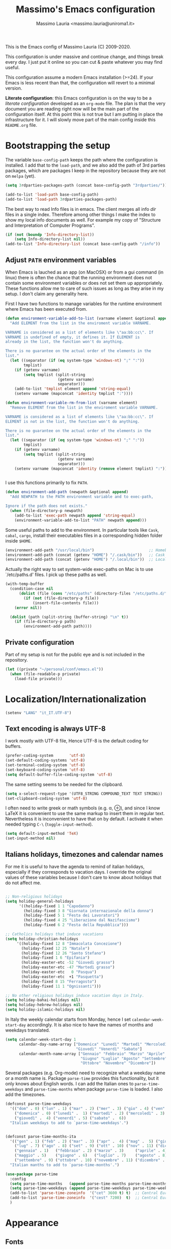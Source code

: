 #+title: Massimo's Emacs configuration
#+author: Massimo Lauria <massimo.lauria@uniroma1.it>
#+STARTUP: collapsed


This is the Emacs config of Massimo Lauria (C) 2009-2020.

This configuration  is under massive  and continue change,  and things
break every day. I just put it  online so you can cut & paste whatever
you may find useful.

This configuration assume a modern  Emacs installation (>=24). If your
Emacs  is less  recent than  that,  the configuration  will revert  to
a minimal version.

*Literate configuration*: this Emacs configuration is on the way to be
a /literate configuration/  developed as an =org-mode=  file. The plan
is that the very  document you are reading right now  will be the main
part of the  configuration itself. At this point this  is not true but
I am  putting in place the  infrastructure for it. I  will slowly move
part of the main config inside this =README.org= file.

* Bootstrapping the setup

  The   variable  =base-config-path=   keeps   the   path  where   the
  configuration is  installed. I add  that to the =load-path=,  and we
  also add the path of 3rd parties packages, which are packages I keep
  in the repository because they are not on =melpa= (yet).

#+BEGIN_SRC emacs-lisp
(setq 3rdparties-packages-path (concat base-config-path "3rdparties/"))

(add-to-list 'load-path base-config-path)
(add-to-list 'load-path 3rdparties-packages-path)
#+END_SRC

  The best way to  read Info files is in emacs.  The client merges all
  info /dir/  files in  a single index.  Therefore among  other things
  I  make  the  index  to  show  my  local  info  documents  as  well.
  For example  my copy  of "Structure  and Interpretation  of Computer
  Programs".

#+BEGIN_SRC emacs-lisp
(if (not (boundp 'Info-directory-list))
    (setq Info-directory-list nil))
(add-to-list 'Info-directory-list (concat base-config-path "/info"))
#+END_SRC

** Adjust =PATH= environment variables

   When Emacs is  lauched as an app  (on MacOSX) or from  a gui command
   (in linux)  there is often  the chance that the  running environment
   does not contain some environment variables  or does not set them up
   appropriately. These  functions allow me  to care of such  issues as
   long as they arise in my setup. I don't claim any generality here.

   First  I have  two functions  to manage  variables for  the runtime
   environment where Emacs has been executed from.

#+BEGIN_SRC emacs-lisp
(defun environment-variable-add-to-list (varname element &optional append)
  "Add ELEMENT from the list in the enviroment variable VARNAME.

VARNAME is considered as a list of elements like \"aa:bb:cc\". If
VARNAME is undefined of empty, it defines it. If ELEMENT is
already in the list, the function won't do anything.

There is no guarantee on the actual order of the elements in the
list."
  (let ((separator (if (eq system-type 'windows-nt) ";" ":"))
        tmplist)
    (if (getenv varname)
        (setq tmplist (split-string
                       (getenv varname)
                       separator)))
    (add-to-list 'tmplist element append 'string-equal)
    (setenv varname (mapconcat 'identity tmplist ":"))))

(defun environment-variable-rm-from-list (varname element)
  "Remove ELEMENT from the list in the enviroment variable VARNAME.

VARNAME is considered as a list of elements like \"aa:bb:cc\". If
ELEMENT is not in the list, the function won't do anything.

There is no guarantee on the actual order of the elements in the
list."
  (let ((separator (if (eq system-type 'windows-nt) ";" ":"))
        tmplist)
    (if (getenv varname)
        (setq tmplist (split-string
                       (getenv varname)
                       separator)))
    (setenv varname (mapconcat 'identity (remove element tmplist) ":"))))


#+END_SRC

   I use this functions primarily to fix =PATH=.

#+BEGIN_SRC emacs-lisp
(defun environment-add-path (newpath &optional append)
  "Add NEWPATH to the PATH environment variable and to exec-path,

Ignore if the path does not exists."
  (when (file-directory-p newpath)
    (add-to-list 'exec-path newpath append 'string-equal)
    (environment-variable-add-to-list "PATH" newpath append)))
#+END_SRC

   Some useful  paths to add  to the environment. In  particular tools
   like =Cask=,  =cabal=, =cargo=, install their  executables files in
   a corresponding hidden folder inside =$HOME=.

#+BEGIN_SRC emacs-lisp
(environment-add-path "/usr/local/bin")                        ;; Homebrew  (MacOS)
(environment-add-path (concat (getenv "HOME") "/.cask/bin"))   ;; Cask      (for Elisp)
(environment-add-path (concat (getenv "HOME") "/.local/bin"))  ;; Local/bin (GNU/Linux)
#+END_SRC


  Actually the  right way to set  system-wide exec-paths on Mac  is to
  use `/etc/paths.d' files. I pick up these paths as well.

#+BEGIN_SRC emacs-lisp
(with-temp-buffer
  (condition-case nil
      (dolist (file (cons "/etc/paths" (directory-files "/etc/paths.d/" t)))
        (if (not (file-directory-p file))
            (insert-file-contents file)))
    (error nil))

  (dolist (path (split-string (buffer-string) "\n" t))
    (if (file-directory-p path)
        (environment-add-path path))))
#+END_SRC



** Private configuration

   Part of my setup  is not for the public eye and  is not included in
   the repository.

#+BEGIN_SRC emacs-lisp
(let ((private "~/personal/conf/emacs.el"))
  (when (file-readable-p private)
    (load-file private)))

#+END_SRC


* Localization/Internationalization

#+BEGIN_SRC emacs-lisp
(setenv "LANG" "it_IT.UTF-8")
#+END_SRC


** Text encoding is always UTF-8

   I work  mostly with UTF-8 file,  Hence UTF-8 is the  default coding
   for buffers.

#+BEGIN_SRC emacs-lisp
(prefer-coding-system       'utf-8)
(set-default-coding-systems 'utf-8)
(set-terminal-coding-system 'utf-8)
(set-keyboard-coding-system 'utf-8)
(setq default-buffer-file-coding-system 'utf-8)
#+END_SRC

   The same setting seems to be needed for the clipboard.

#+BEGIN_SRC emacs-lisp
(setq x-select-request-type '(UTF8_STRING COMPOUND_TEXT TEXT STRING))
(set-clipboard-coding-system 'utf-8)
#+END_SRC

   I often need to write greek or  math symbols (e.g. α, ⊕), and since
   I know LaTeX it is convenient to use the same markup to insert them
   in regular text. Nevertheless it is inconvenient to have that on by
   default.    I    activate    it   when    needed    typing    =C-\=
   (=toggle-input-method=).

#+BEGIN_SRC emacs-lisp
(setq default-input-method 'TeX)
(set-input-method nil)
#+END_SRC


** Italians holidays, timezones and calendar names

   For  me it  is  useful to  have  the agenda  to  remind of  italian
   holidays,  especially   if  they  corresponds  to   vacation  days.
   I override the  original values of these variables  because I don't
   care to know about holidays that do not affect me.

#+BEGIN_SRC emacs-lisp

;; Non-religious holidays
(setq holiday-general-holidays
      '((holiday-fixed 1 1 "Capodanno")
        (holiday-fixed 3 8 "Giornata internazionale della donna")
        (holiday-fixed 5 1 "Festa dei Lavoratori")
        (holiday-fixed 4 25 "Liberazione dal Nazifascismo")
        (holiday-fixed 6 2 "Festa della Repubblica")))

;; Catholics holidays that induce vacations
(setq holiday-christian-holidays
     '((holiday-fixed 12 8 "Immacolata Concezione")
       (holiday-fixed 12 25 "Natale")
       (holiday-fixed 12 26 "Santo Stefano")
       (holiday-fixed 1 6 "Epifania")
       (holiday-easter-etc -52 "Giovedì grasso")
       (holiday-easter-etc -47 "Martedì grasso")
       (holiday-easter-etc   0 "Pasqua")
       (holiday-easter-etc  +1 "Pasquetta")
       (holiday-fixed 8 15 "Ferragosto")
       (holiday-fixed 11 1 "Ognissanti")))

;; No other religious holidays induce vacation days in Italy.
(setq holiday-bahai-holidays nil)
(setq holiday-hebrew-holidays nil)
(setq holiday-islamic-holidays nil)
#+END_SRC

   In  Italy the  weekly  calendar  starts from  Monday,  hence I  set
   =calendar-week-start-day= accordingly. It is  also nice to have the
   names of months and weekdays translated.

#+BEGIN_SRC emacs-lisp
(setq calendar-week-start-day 1
      calendar-day-name-array ["Domenica" "Lunedì" "Martedì" "Mercoledì"
                               "Giovedì" "Venerdì" "Sabato"]
      calendar-month-name-array ["Gennaio" "Febbraio" "Marzo" "Aprile" "Maggio"
                                 "Giugno" "Luglio" "Agosto" "Settembre"
                                 "Ottobre" "Novembre" "Dicembre"])
#+END_SRC

   Several packages (e.g.  Org-mode) need to recognize  what a weekday
   name  or  a  month  name is.  Package  =parse-time=  provides  this
   functionality, but it only knows about English words. I can add the
   Italian ones to  ~parse-time-weekdays~ and ~parse-time-months~ when
   package =parse-time= is loaded. I also add the timezones.

#+BEGIN_SRC emacs-lisp :tangle no
(defconst parse-time-weekdays
  '(("dom" . 0) ("lun" . 1) ("mar" . 2) ("mer" . 3) ("gio" . 4) ("ven" . 5) ("sab" . 6)
    ("domenica" . 0) ("lunedì" .  1) ("martedì" . 2) ("mercoledì" . 3)
    ("giovedì" .  4) ("venerdì" . 5) ("sabato" .  6))
  "Italian weekdays to add to `parse-time-weekdays'.")


(defconst parse-time-months-ita
  '(("gen" . 1) ("feb" . 2) ("mar" . 3) ("apr" .  4) ("mag" .  5) ("giu" .  6)
    ("lug" . 7) ("ago" . 8) ("set" . 9) ("ott" . 10) ("nov" . 11) ("dic" . 12)
    ("gennaio" . 1)   ("febbraio" . 2) ("marzo" . 3)     ("aprile" . 4)
    ("maggio" . 5)    ("giugno" . 6)   ("luglio" . 7)    ("agosto" . 8)
    ("settembre" . 9) ("ottobre" . 10) ("novembre" . 11) ("dicembre" . 12))
  "Italian manths to add to `parse-time-months'.")

(use-package parse-time
  :config
  (setq parse-time-months   (append parse-time-months parse-time-months-ita))
  (setq parse-time-weekdays (append parse-time-weekdays parse-time-weekdays-ita))
  (add-to-list 'parse-time-zoneinfo  '("cet" 3600 t) t)  ;; Central European Time
  (add-to-list 'parse-time-zoneinfo  '("cest" 7200)  t)  ;; Central European Summer Time
  )
#+END_SRC





* Appearance
** Fonts 

   The most  important visual  setup for  a text  editor is  the font.
   I include the default font with this configuration, but for Windows
   (which I  almost never use) I  have an alternative. Notice  that on
   X11 we can also use ~Xresources~ file.
  
#+BEGIN_SRC emacs-lisp
(defvar default-font
  (cond
   ((eq system-type 'windows-nt) "Consolas 14") 
   (t                            "Roboto Mono 18"))
  "The font I use by default")

(defvar symbol-font "DejaVu Sans Mono"
  "Font I use for as a fallback for some math symbols")
#+END_SRC

   I like Emacs to  open in a wide frame at the  center of the screen,
   on  startup,  at  least  on  these  systems  with  floating  window
   managers.  A  small  internal  border  puts  distance  between  the
   characters and screen  borders, and that instead  helps with tiling
   window  managers. I  disable any  other decorations.  Text is  more
   readable with some additional space between lines.

#+BEGIN_SRC emacs-lisp
(setq initial-frame-alist '((top . 0.5)    ;; center vertical position
                            (left . 0.5))) ;; center horizontal position
                            
      
(setq default-frame-alist `((font . ,default-font)
                            (height . 64)
                            (width . 120)
                            (tool-bar . nil)
                            (line-spacing . 0.2)
                            (internal-border-width . 3)
                            (border-width . 0)
                            (vertical-scroll-bars . nil)
                            (horizontal-scroll-bars . nil)
                            (left-fringe . 0)
                            (right-fringe . 0)
                            (tool-bar-lines . 0)
                            (menu-bar-line . 0)
                            ))
#+END_SRC

Some glyphs  are not  includes in  the default  font, thus  emacs uses
a  fallback which  sometimes  is less  than  desirable. In  particular
this messes  up the  alignment in  ~helm-bibtex~. For  such characters
I use an alternative fallback font.

*Hint:* To  discover the  properties of  some text  on the  screen the
command ~C-u C-x =~ gives them all: font, style, font-lock, char code.

#+BEGIN_SRC emacs-lisp
(set-fontset-font t #x2318 symbol-font)   ; ⌘
(set-fontset-font t #x270e symbol-font)   ; ✎
#+END_SRC

** Theme

   The color  theme i use  is Zenburn, which features  Dark background
   and low contrast. I wonder if it is good for the eyes.

#+BEGIN_SRC emacs-lisp
;; Set theme to zenburn
(use-package zenburn-theme
  :config
  (load-theme 'zenburn t))
#+END_SRC

   Syntax/Spell  checkers  add  decorations  to  the  text  to  signal
   mistakes.  The defaults  decorations  from Zenburn  are either  too
   intrusive or too faint, so I customize them.

   - Violet for spelling mistakes
   - Red for syntax mistakes in programming languages
   - Yellow for syntax/style warnings

#+BEGIN_SRC emacs-lisp
(custom-theme-set-faces
 'zenburn
 '(flycheck-error ((t (:underline "Red"))))
 '(flycheck-warning ((t (:underline "Yellow"))))
 '(flyspell-duplicate ((t (:strike-through "magenta"))))
 '(flyspell-incorrect ((t (:underline (:color "magenta" :style wave)))))
 '(writegood-duplicates-face ((t nil)))
 '(writegood-passive-voice-face ((t (:underline (:color "Yellow" :style wave)))))
 '(writegood-weasels-face ((t (:strike-through "yellow")))))
#+END_SRC



* Prose and Technical Writing 

  I   use  Emacs   to  write   technical  papers   about  math,   code
  documentation, lecture  notes for  my courses ,  blog posts,  and to
  edit   my    websites...   and   sometimes   to    prepare   slides.
  Therefore I  need to setup  a proper  environment. I often  see many
  emacs user writing  LaTeX with for a tool which  is barely setup for
  writing code, and definitely not right for writing prose.  

  Emacs has  a lot of  potential in  prose writing, especially  if you
  ditch  LaTeX and  write  in Org  Mode or  Markdown.  In this  regard
  I suggest the following reading.

  - [[http://www.danielallington.net/2016/09/the-latex-fetish/][The LaTeX fetish (Or: Don’t write in LaTeX! It’s just for typesetting)]]
  - [[https://irreal.org/blog/?p=5054][Using Emacs for Prose]]
    
** Syntax and Grammar Check

   Too few  people on Emacs have  a decent setup for  syntax checking,
   and even  fewer have a decent  setup for grammar checking.  I don't
   claim that my setup is especially  clever, but at least it includes
   spell and grammar check in

   - Italian;
   - American English;
   - British English.

   In particular I  often write papers with colleagues  who prefer the
   British  spelling  rather  than   American  one  (which  I  favor),
   therefore I keep them both.

#+BEGIN_SRC emacs-lisp
(require 'ring)
(setq mxl-preferred-languages
      (ring-convert-sequence-to-ring '("british" "italiano" "english")))
#+END_SRC

   The entry points of my setup are three functionalities
   - Syntax/Grammar check, activated with =mxl-language-check=
   - Cycle between languages with =mxl-language-cycle=
   - Fix interactively the typos

#+BEGIN_SRC emacs-lisp
(global-set-key [f2]  'mxl-language-check)
(global-set-key (kbd "M-<f2>") 'mxl-language-cycle)
(global-set-key [M-s]  'ispell-word)
#+END_SRC

   The setup revolves on few  packages.

   - [[https://www.cs.hmc.edu/~geoff/ispell.html][Ispell]] (actually [[https://hunspell.github.io/][Hunspell]] ) for spell checking;
   - [[http://www-sop.inria.fr/members/Manuel.Serrano/flyspell/flyspell.html][Flyspell]] for spelling errors highlighting and fixing of typos;
   - [[https://languagetool.org/][LanguageTool]] and [[https://github.com/mhayashi1120/Emacs-langtool][langtool.el]] for grammar checking.

   Flyspell requires a working setup of  Ispell. I setup the latter to
   make  use  of  [[https://hunspell.github.io/][Hunspell]],  which  is  the  default  spellchecker  of
   Libre/Openoffice and Firefox.  Notice that I usually  need to place
   my  dictionaries   for  hunspell  in  a   non  standard  directory.
   Hunspell  look  them  in  the  directories  in  the  =DICPATH=  env
   variable. Be careful to have  dictionaries for all three languages,
   otherwise the setup will fail.

#+BEGIN_SRC emacs-lisp :tangle no 
(setenv "DICPATH" (concat (getenv "HOME") "..."))
#+END_SRC

   Flyspell highlights typos  and strikes out words  that are repeated
   within a  certain distance =flyspell-duplicate-distance=,  which is
   set  to 0  because  I  only want  to  signal adjacent  repetitions.
   Notice that  I activate  flyspell using the  first of  my preferred
   languages,  and that  I use  =flyspell-prog-mode= for  programming.
   Flyspell  allows a  more  interactive interface  for fixing  typos,
   contrary to the default =ispell-word=. 

#+BEGIN_SRC emacs-lisp
(use-package flyspell
  :commands (flyspell-mode flyspell-prog-mode)
  :bind (:map flyspell-mode-map ("C-;" . nil)) 
  :config
  (setq flyspell-duplicate-distance 0     ;; signal as repetitions only adjacent pairs
        flyspell-highlight-flag t         ;; mark mispelled words
        flyspell-issue-message-flag nil   ;; silent checking
        flyspell-persistent-highlight nil ;; only highlight one word
        flyspell-use-meta-tab nil)
  (setq ispell-program-name (executable-find "hunspell"))
  (setq ispell-dictionary (ring-ref mxl-preferred-languages -1))  ;; last language by default
  (if (not ispell-program-name)
      (message "Spell checking disabled: impossible to find correctly installed 'Hunspell'.")))

(add-hook 'text-mode-hook 'flyspell-mode)
(add-hook 'prog-mode-hook 'flyspell-prog-mode)

(use-package flyspell-correct-helm
  :after flyspell
  :bind (:map flyspell-mode-map
              ("M-s" . flyspell-correct-wrapper)))
#+END_SRC

   The language  for spell and  grammar check is  the last one  in the
   ring  =mxl-preferred-languages=,  so  that  we  switch  the  chosen
   language by rotating the ring. Mode-line will signal which one that
   is.

#+BEGIN_SRC emacs-lisp
(defun mxl-set-flyspell-modeline ()
  "Refresh the flyspell modeline with language indicator"
  (interactive)
  (setq flyspell-mode-line-string
        (let ((lang (or ispell-local-dictionary ispell-dictionary nil)))
          (cond
           ((string-equal lang "italiano") " [IT]")
           ((string-equal lang "english")  " [EN]")
           ((string-equal lang "british")  " [GB]")
           (t "")))))


(defadvice ispell-init-process (after ispell-init-process-after activate)
  (mxl-set-flyspell-modeline))

#+END_SRC

   This is the code for cycling among the preferred languages. At each
   rotation the  settings for both  the spell checker and  the grammar
   checker are updated.

#+BEGIN_SRC emacs-lisp
(defun mxl-language-cycle ()
  "Switch between spell checking languages, in the current buffer."
  (interactive)
  (let* ((lang-ring mxl-preferred-languages)
         (lang (ring-ref lang-ring -1)))
        (ring-insert lang-ring lang)
        (ispell-change-dictionary lang)
        (setq langtool-default-language 
              (cond
               ((string-equal lang "italiano") "it")
               ((string-equal lang "english")  "en")
               ((string-equal lang "british")  "en-GB")
               (t "")))))
#+END_SRC

    Grammar check with Langtool is  reasonably easy to setup. The only
    caveat is  that it need  to be  installed. When installed,  we use
    =langtool-disabled-rules=   to   deactivate  some   checks   (e.g.
    whitespaces) which generates too many false positives.

#+BEGIN_SRC emacs-lisp
(when (file-directory-p "/usr/local/share/languagetool/")
  (use-package langtool
    :init
    (setq langtool-language-tool-jar "/usr/local/share/languagetool/languagetool-commandline.jar")
    :config
    (setq langtool-mother-tongue "it")'
    (setq langtool-disabled-rules "WHITESPACE_RULE")
    :commands (langtool-check langtool-check-buffer langtool-switch-default-language)))

#+END_SRC

    The  last component  is  a  single function  =mxl-language-check=.
    Allows to
    - pick between syntax and grammar check in the current language;
    - stop grammar check if one is running;
#+BEGIN_SRC emacs-lisp

;; Spell/Grammar check command
(defun mxl-language-check () 
  "Launch either spell check or grammar check

Offer a choice between spell checking the buffer, or grammar
checking it. It a region is active the spell check will be
performed on that region. If some grammar checking session is
open, the command will just close it.
"
  (interactive)
   ;; If grammar check is active, close it
  (if (and (boundp 'langtool-mode-line-message)
           langtool-mode-line-message)
      (langtool-check-done)
    ;; otherwise offer a choice
    (let* ((choices '("spelling" "grammar" "none"))
           (selection (ido-completing-read "Check for " choices )))
      (pcase selection
        ("spelling"
         (if (region-active-p)
             (call-interactively 'ispell-region)
           (ispell-buffer)))
        ("grammar" (langtool-check-buffer))
        (otherwise nil))
      )))
#+END_SRC



* Programming
  
** Generic Syntax highlighting

   Of  course   every  mode   include  syntax  highlighting   for  the
   corresponding  type of  file.  There are  more  "semantic" ways  to
   highlight pieces of codes. Many of these syntax highlight packages are described in

   - [[http://www.wilfred.me.uk/blog/2014/09/27/the-definitive-guide-to-syntax-highlighting/][The Definitive Guide To Syntax Highlighting]]


   The first package color parenthesis  with dirrerent colors, so that
   matching  parenthesis have  the same  color. Of  course after  some
   nesting  the   colors  repeat.   This  is  especially   useful  for
   lisp programming.

#+BEGIN_SRC emacs-lisp
(use-package rainbow-delimiters
  :init (setq rainbow-delimiters-max-face-count 4)
  :commands rainbow-delimiters-mode
  :hook ((emacs-lisp-mode . rainbow-delimiters-mode)
         (lisp-interaction-mode . rainbow-delimiters-mode)))
#+END_SRC

   The next package colors each identifier, so that the occurrences of
   that identifier have the same color than the definition.

#+BEGIN_SRC emacs-lisp
(use-package rainbow-identifiers
  :commands rainbow-identifiers-mode)
#+END_SRC


   Next  package sets  a different  background color  for each  nested
   code block.

#+BEGIN_SRC emacs-lisp
(use-package highlight-blocks
  :commands highlight-blocks-mode)
#+END_SRC

   Next package highlights occurrences of the symbol under the point.

#+BEGIN_SRC emacs-lisp
(use-package highlight-symbol
  :commands highlight-symbol-mode)
#+END_SRC

   Next package highlight  lisp quotes, so it is not  useful for other
   languages (maybe Scheme?).

#+BEGIN_SRC emacs-lisp
(use-package highlight-quoted
  :commands highlight-quoted-mode)
#+END_SRC

  Next package is  useful for emacs lisp. It highlight  names that are
  defined  in   emacs  lisp,  differentiating   functions,  variables,
  builtins, ...

#+BEGIN_SRC emacs-lisp
(use-package  highlight-defined  :ensure t  
  :commands highlight-defined-mode)
#+END_SRC

** Fixing Errors

We all  know most of development  time is spend looking  for error and
fixing them. Here we set the  basic function that Emacs has to compile
and  navigate  the errors.  In  particular  I  want to  integrate  the
~previous-error~  and  ~next-error~  function of  various  type  (e.g.
=Flycheck=, =*grep*=, =*compilation*=). I also implement a function to
show/hide the error buffer, called ~mxl-toggle-error-window~.

The  function keys  from =F9=  to =F12=  are reserved  for development
needs, and  the functionality  strongly depends  on the  current mode.

#+BEGIN_SRC emacs-lisp
(global-set-key [f9]  'recompile)
(global-set-key (kbd "M-<f9>")  'compile)
(global-set-key [f10] 'gdb)
(global-set-key [f11] 'previous-error)
(global-set-key [f12] 'next-error)
(global-set-key [M-f11] 'mxl-toggle-error-window)
(global-set-key [M-f12] 'mxl-toggle-error-window)
#+END_SRC

In order  to toggle the  visibility of the error  list I had  to write
a surprisingly complex and incomplete function. I need to extend it as
long as  I come  across further  types of  error buffers.  Since LaTeX
error  management is  a bit  special, I  have to  do a  specific setup
for that.


#+BEGIN_SRC emacs-lisp
(defun mxl-toggle-error-window (&optional buffer-or-name)
  "Toggle the visibility or the error list.

The error list is the buffer that contains the errors which can
be navigated by `next-error' and `previous-error'. The function
visualizes the error 
"
  (interactive)
  (let* ((std-error-buffers '("*grep*" "*compilation*"))
         (current-error-bon (cond
                             (buffer-or-name (get-buffer buffer-or-name))     ;; input argument 
                             ((eq next-error-function            ;; flycheck errors
                                  'flycheck-next-error-function) 
                              "*Flycheck errors*")
                             ((member (buffer-name next-error-last-buffer)
                                      std-error-buffers)
                              next-error-last-buffer)
                             (t nil)))      ;; *compilation*, *grep*,...
         buffer
         name
         window)
    
    (when current-error-bon
      (setq buffer (get-buffer current-error-bon))
      (setq name (buffer-name buffer))
      (setq window (get-buffer-window buffer))
      (if window
          (progn (message (concat "Closing error list: " name))
                 (delete-window window))
        (message (concat "Opening error list: " name))
        (display-buffer buffer)))))
#+END_SRC

   Most programming languages are supported by =flycheck=, a tool that
   automatically   checks  the   buffer  for   error  while   writing.
   Let's  activate it  by default.  In supported  languages =flycheck=
   activates, assuming all needed tools for that language are present.
   Use   =flycheck-verify-setup=    to   investigate    the   checkers
   enabled/disabled/available in a buffer.

#+BEGIN_SRC emacs-lisp
(add-hook 'after-init-hook #'global-flycheck-mode)
#+END_SRC

   Let's do a bit of setup  of =flycheck=, in particular how the error
   are signaled to the user.

#+BEGIN_SRC emacs-lisp
(setq flycheck-disabled-checkers '(tex-chktex)
      flycheck-display-errors-delay 0.1
      flycheck-highlighting-mode 'symbols
      flycheck-idle-change-delay 1.0)
#+END_SRC

 



** Python

   Python  is  the programming  language  I  am using  most  nowadays.
   My setup is  not very sophisticated right now. Earlier  it was more
   complex  but  it  was  breaking  quite  often  at  each  change  of
   technology, Ipython, and so on...

   My configuration  is based around the  default =python.el= included
   with  Emacs   (there  are   indeed  other  python   modes  around).
   Furthermore it uses
   - =anaconda-mode= and =company-anacon= for completion;
   - =pyenv= to manage the virtual environments.
   - standard  python   as  interactive  shell  (Ipython   prompt  and
     completion tend to confuse Emacs if not well configured).

   Binaries will be found in the =pyenv= paths.

#+BEGIN_SRC emacs-lisp
(add-to-list 'exec-path (concat (getenv "HOME") "/.pyenv/shims"))
(add-to-list 'exec-path (concat (getenv "HOME") "/.pyenv/bin"))
(environment-add-path (concat (getenv "HOME") "/.pyenv/shims"))
(environment-add-path (concat (getenv "HOME") "/.pyenv/bin"))
#+END_SRC

We  set  the key  F9  to  launch the  tests  for  the python  program.
In particular we use  =python-pytest-dispatch=, which shows a complete
interface similar  to Magit,  and allows  various options  for testing
(i.e. test a single file/module).

#+BEGIN_SRC emacs-lisp
(use-package python-pytest
  :commands python-pytest-dispatch
  :bind (:map python-mode-map
         ("<f9>" . python-pytest-dispatch)))
#+END_SRC



  Using the key F10 I can  toggle the prompt shell buffer connected to
  this python buffer.

#+BEGIN_SRC emacs-lisp
(with-eval-after-load "python"
  (define-key python-mode-map (kbd "<f10>") 'python-shell-switch-to-shell)
  (define-key inferior-python-mode-map (kbd "<f10>") 'delete-window))
#+END_SRC

   Autocompletion is based around  Anaconda Mode, paired with Company.
   We  also use  Anacoda for  code navigation  using =M-.=  and =M-,=.
   Unfortunately =anaconda-mode= does not work with Python 3.8, so for
   now I have to stay with Python 3.7.

#+BEGIN_SRC emacs-lisp
(use-package anaconda-mode
  :diminish nil
  :commands anaconda-mode
  :init
  (add-hook 'python-mode-hook 'anaconda-mode)
  (add-hook 'python-mode-hook 'anaconda-eldoc-mode)
  :config
  (define-key anaconda-mode-map  (kbd "M-/") 'anaconda-mode-show-doc)
  (define-key anaconda-mode-map  (kbd "M-.") 'anaconda-mode-find-definitions)
  (define-key anaconda-mode-map  (kbd "M-,") 'pop-tag-mark)
  (define-key anaconda-mode-map  (kbd "M-r") nil))

;; Auto completion
(use-package company-anaconda
  :after (anaconda-mode company)
  :commands company-anaconda
  :config (add-to-list 'company-backends 'company-anaconda))
#+END_SRC


  I  have  not reached  a  definitive  configuration regarding  syntax
  checking, but for  now I am using either [[https://www.pylint.org/][Pylint]]  or [[https://flake8.pycqa.org/en/latest/][Flake8]] which are
  run  by [[https://www.flycheck.org/][Flycheck]],  an  emacs package  which  highlight code  errors.
  Furthermore I  use [[https://github.com/google/yapf][Yapf]]  to enforce  code formatting,  together with
  [[https://github.com/JorisE/yapfify][Yapfify]] emacs package.  I tried [[https://github.com/paetzke/py-yapf.el][Py-Yapf]] before but it  had some bugs
  open for a while, like the  fact that it empties the kill-ring every
  time you save python code.

#+BEGIN_SRC emacs-lisp
(add-hook 'python-mode-hook 'flycheck-mode)

(use-package yapfify
  :diminish yapf-mode 
  :hook (python-mode . yapf-mode))
#+END_SRC

  Emacs is able to find the appropriate =pyenv= Python Environment and
  to  load  it  automatically.  Which is  useful  for  running  syntax
  checkers or  the Python Shell.  Notice that by  default =pyenv-mode=
  sets key  bidings on =C-c C-s=  and =C-c C-u=, which  conflicts with
  tons  of  stuff,  including  =org-schedule=. Hence  I  disable  such
  bindings,  since  =pyenv-mode-auto=   sets  the  python  environment
  automatically according  =.python-version=. In the rare  cases where
  I  need  to  switch  environment  I usually  run  the  command  from
  the minibuffer.

#+BEGIN_SRC emacs-lisp
(use-package pyenv-mode
  :bind (:map pyenv-mode-map
         ("C-c C-s" . nil)
         ("C-c C-u" . nil))
  :commands (pyenv-mode-set pyenv-mode-unset pyenv-mode))

(use-package pyenv-mode-auto
  :hook (find-file . pyenv-mode-auto-hook)
  :config (pyenv-mode))
#+END_SRC

  Of course standard indentation is 4.

#+BEGIN_SRC emacs-lisp
(setq python-indent-guess-indent-offset nil)
(setq python-indent-offset 4)
#+END_SRC


** Shell programming

   I don't  have a  particularly clever  setup for  shell programming,
   even though  I should probably  take it more seriously.  There many
   bad  patterns in  shell programming  and  few good  ones. I  should
   massively use  snippets. One  thing that is  needed is  to activate
   shell mode automatically for [[http://zsh.sourceforge.net/][Zsh]] scripts.

   I don't know  muc shell programming. Maybe I  should make templates
   for good bash programming practices as in 
   - [[http://mywiki.wooledge.org/BashPitfalls][Bash Pitfalls]]
   - [[http://redsymbol.net/articles/unofficial-bash-strict-mode/][Bash Strict mode]] 

#+BEGIN_SRC emacs-lisp
(add-to-list 'auto-mode-alist '("\\.zsh" . sh-mode))
#+END_SRC

   Furthermore   it  is   possible   to  edit   command  lines   while
   using terminal. This setup activates ~sh-mode~ there as well

#+BEGIN_SRC emacs-lisp
(add-to-list 'auto-mode-alist '("zsh[a-zA-Z0-9]*" . sh-mode))
(add-to-list 'auto-mode-alist '("bash-fc-[0-9]*"  . sh-mode))
#+END_SRC

   There  is   a  nice   syntax  checker   for  shell   script  called
   =shellcheck=,  which  is  a  godsend  considering  how  brittle  is
   the language.

** Copyright notice and timestamps

   Automatic  update  of  the   copyright  notices  and  time  stamps.
   Useful to keep additional track  about files age, regardless of git
   history.

#+BEGIN_SRC emacs-lisp
(setq copyright-query nil)                       ; do not ask before a copyright 
(add-hook 'before-save-hook 'copyright-update)   ; update copyright if present
(add-hook 'before-save-hook 'time-stamp)         ; insert timestamp
#+END_SRC

* Math packages

  I don't use math packages often,  and I should probably use them way
  more. Anyway  there is some  support for them  in Emacs, so  why not
  having a basic setup?

  Mathematica, Octave  and Matlab all  use files with  =.m= extension,
  which is the same extension of Objective-C files. Since I do not use
  either much, I don't need to fiddle with =auto-mode-alist=.

** Matlab

   There is =run-octave= so I guess =run=matlab= should exists.

#+BEGIN_SRC emacs-lisp
(use-package matlab
  :init
  (setq matlab-shell-command
        (or
         (executable-find "matlab")
         (executable-find "/usr/local/bin/matlab")
         (executable-find "/Applications/Matlab.app/bin/matlab")))
  (setq matlab-indent-function-body t)
  :commands (matlab-mode matlab-shell))


(defalias 'run-matlab 'matlab-shell)
#+END_SRC


** Mathematica

   Nowadays Mathematica  is a  super-cool software  that works  on the
   network  and has  great AI.  I guess  it is  nicer to  use via  the
   appropriate GUI or on the web. Still, emacs rocks.

#+BEGIN_SRC emacs-lisp
(use-package wolfram-mode
  :init
  (setq wolfram-program
      (or
       (executable-find "math")
       (executable-find "/usr/local/bin/math")
       (executable-find "/Applications/Mathematica.app/Contents/MacOS/MathKernel")))
  :commands (run-wolfram wolfram-mode))

(defalias 'run-mathematica 'run-wolfram)
#+END_SRC



* Other features
** Backup and autosave of files


   Emacs  manages  multiple  backups  for files,  and  furthermore  it
   remembers to  save stuff from time  to time. I'd rather  put all my
   backups and autosaves in a specific folder.

#+BEGIN_SRC emacs-lisp
(defvar mxl-autosave-dir "~/.emacs.d/autosaves/")
(defvar mxl-backup-dir   "~/.emacs.d/backups/")
(make-directory mxl-autosave-dir t)
(make-directory mxl-backup-dir t)
#+END_SRC


   First I setup the autosave feature

#+BEGIN_SRC emacs-lisp
(setq tramp-auto-save-directory mxl-autosave-dir)
(setq auto-save-file-name-transforms
      `((".*" ,mxl-autosave-dir t)))
#+END_SRC

   then I setup the backup features, where copies of old versions are
   kept. Disable backups for remote files.

#+BEGIN_SRC emacs-lisp
(setq make-backup-files t)

(setq version-control nil)

(setq delete-old-versions t) ;; silently delete old versions
(setq kept-new-versions 3)   ;; number of newest versions to keep
(setq kept-old-versions 2)   ;; number of oldest versions to keep
(setq backup-by-copying t)
(setq backup-by-copying-when-linked t)

(setq backup-directory-alist
      `(("." . ,mxl-backup-dir)                ;; location for local files
        (,tramp-file-name-regexp .  nil)))     ;; disable for remote files

#+END_SRC

** Bookmarks

   If you are  like me you have  several files you visit  on a regular
   bases,  for some  periods of  time. E.g.,  lecture folders,  course
   journal, the tex files for the  paper you are currently working on.
   It is convenient to bookmark  such locations, but the bookmark file
   should be in some private versioned folder.

#+BEGIN_SRC emacs-lisp
   (setq bookmark-default-file "~/personal/conf/emacs.bookmarks")
#+END_SRC

   I use =helm-mini=  to access and set bookmarks, but  it is possible
   to edit  and delete them with  command =bookmark-bmenu-list=, bound
   to =C-x r l=.

#+BEGIN_SRC emacs-lisp
(setq helm-mini-default-sources '(helm-source-buffers-list
                                  helm-source-recentf
                                  helm-source-bookmarks
                                  helm-source-buffer-not-found))
#+END_SRC

** Hide some buffers in Helm

   Some buffers  clutter selection menus  and there are no  reasons to
   visit them.  For example the  buffer =*import calendar*=  just runs
   the  script   which  imports  my  google   calendars  in  org-mode.
   Better hide them from the buffer list.

#+BEGIN_SRC emacs-lisp
(setq helm-boring-buffer-regexp-list
  '("\\` " "\\`\\*helm" "\\`\\*Echo Area" "\\`\\*Minibuf" "\\`\\*Echo Area" 
    "\\`\\*import calendar*"
    "\\`\\*Help"
    "\\`\\*Disabled Command"
    "\\`\\*Backtrace"))

(setq helm-white-buffer-regexp-list nil)

#+END_SRC
